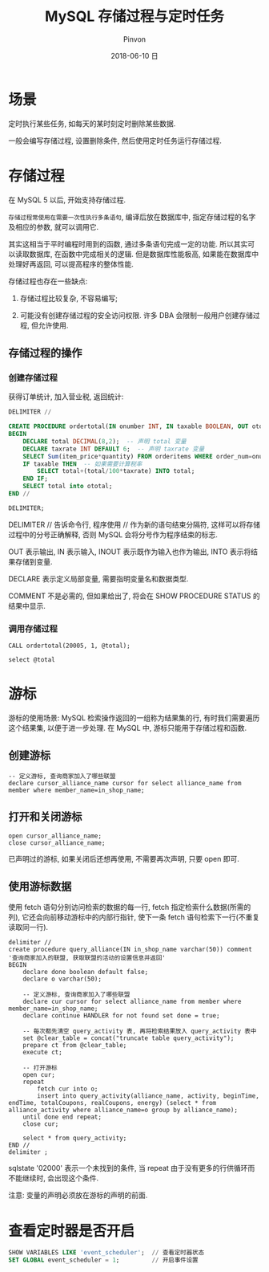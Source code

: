 #+TITLE:       MySQL 存储过程与定时任务
#+AUTHOR:      Pinvon
#+EMAIL:       pinvon@Inspiron
#+DATE:        2018-06-10 日

#+URI:         /blog/SQL/%y/%m/%d/%t/ Or /blog/SQL/%t/
#+TAGS:        SQL
#+DESCRIPTION: <Add description here>

#+LANGUAGE:    en
#+OPTIONS:     H:4 num:nil toc:t \n:nil ::t |:t ^:nil -:nil f:t *:t <:t

* 场景

定时执行某些任务, 如每天的某时刻定时删除某些数据.

一般会编写存储过程, 设置删除条件, 然后使用定时任务运行存储过程.

* 存储过程

在 MySQL 5 以后, 开始支持存储过程.

=存储过程常使用在需要一次性执行多条语句=, 编译后放在数据库中, 指定存储过程的名字及相应的参数, 就可以调用它.

其实这相当于平时编程时用到的函数, 通过多条语句完成一定的功能. 所以其实可以读取数据库, 在函数中完成相关的逻辑. 但是数据库性能极高, 如果能在数据库中处理好再返回, 可以提高程序的整体性能.

存储过程也存在一些缺点:

1. 存储过程比较复杂, 不容易编写;

2. 可能没有创建存储过程的安全访问权限. 许多 DBA 会限制一般用户创建存储过程, 但允许使用.

** 存储过程的操作

*** 创建存储过程

获得订单统计, 加入营业税, 返回统计:
#+BEGIN_SRC SQL
DELIMITER //

CREATE PROCEDURE ordertotal(IN onumber INT, IN taxable BOOLEAN, OUT ototal DECIMAL(8,2)) COMMENT 'Obtain order total, optionally adding tax'
BEGIN
    DECLARE total DECIMAL(8,2);  -- 声明 total 变量
    DECLARE taxrate INT DEFAULT 6;  -- 声明 taxrate 变量
    SELECT Sum(item_price*quantity) FROM orderitems WHERE order_num=onumber INTO total;
    IF taxable THEN  -- 如果需要计算税率
        SELECT total+(total/100*taxrate) INTO total;
    END IF;
    SELECT total into ototal;
END //

DELIMITER;
#+END_SRC
DELIMITER // 告诉命令行, 程序使用 // 作为新的语句结束分隔符, 这样可以将存储过程中的分号正确解释, 否则 MySQL 会将分号作为程序结束的标志.

OUT 表示输出, IN 表示输入, INOUT 表示既作为输入也作为输出, INTO 表示将结果存储到变量.

DECLARE 表示定义局部变量, 需要指明变量名和数据类型.

COMMENT 不是必需的, 但如果给出了, 将会在 SHOW PROCEDURE STATUS 的结果中显示.

*** 调用存储过程

#+BEGIN_SRC Shell
CALL ordertotal(20005, 1, @total);

select @total
#+END_SRC

* 游标

游标的使用场景: MySQL 检索操作返回的一组称为结果集的行, 有时我们需要遍历这个结果集, 以便于进一步处理. 在 MySQL 中, 游标只能用于存储过程和函数.

** 创建游标

#+BEGIN_SRC Shell
-- 定义游标, 查询商家加入了哪些联盟                                                                                                             
declare cursor_alliance_name cursor for select alliance_name from member where member_name=in_shop_name;
#+END_SRC

** 打开和关闭游标

#+BEGIN_SRC Shell
open cursor_alliance_name;
close cursor_alliance_name;
#+END_SRC
已声明过的游标, 如果关闭后还想再使用, 不需要再次声明, 只要 open 即可.

** 使用游标数据

使用 fetch 语句分别访问检索的数据的每一行, fetch 指定检索什么数据(所需的列), 它还会向前移动游标中的内部行指针, 使下一条 fetch 语句检索下一行(不重复读取同一行).
#+BEGIN_SRC Shell
delimiter //
create procedure query_alliance(IN in_shop_name varchar(50)) comment '查询商家加入的联盟, 获取联盟的活动的设置信息并返回'
BEGIN
    declare done boolean default false;
    declare o varchar(50);

    -- 定义游标, 查询商家加入了哪些联盟
    declare cur cursor for select alliance_name from member where member_name=in_shop_name;
    declare continue HANDLER for not found set done = true;

    -- 每次都先清空 query_activity 表, 再将检索结果放入 query_activity 表中
    set @clear_table = concat("truncate table query_activity");
    prepare ct from @clear_table;
    execute ct;

    -- 打开游标
    open cur;
    repeat
        fetch cur into o;
        insert into query_activity(alliance_name, activity, beginTime, endTime, totalCoupons, realCoupons, energy) (select * from alliance_activity where alliance_name=o group by alliance_name);
    until done end repeat;
    close cur;

    select * from query_activity;
END //
delimiter ;
#+END_SRC

sqlstate '02000' 表示一个未找到的条件, 当 repeat 由于没有更多的行供循环而不能继续时, 会出现这个条件.

注意: 变量的声明必须放在游标的声明的前面.

* 查看定时器是否开启

#+BEGIN_SRC SQL
SHOW VARIABLES LIKE 'event_scheduler';  // 查看定时器状态
SET GLOBAL event_scheduler = 1;			// 开启事件设置
#+END_SRC
